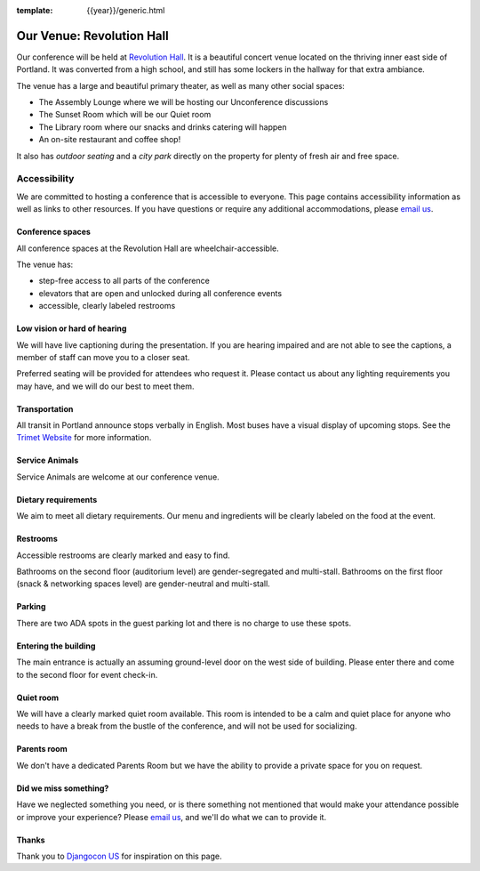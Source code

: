 :template: {{year}}/generic.html

Our Venue: Revolution Hall
==========================

Our conference will be held at `Revolution Hall`_. 
It is a beautiful concert venue located on the thriving inner east side of Portland.
It was converted from a high school,
and still has some lockers in the hallway for that extra ambiance.

.. image:: /_static/conf/images/pics/rev-hall-outside.jpg

The venue has a large and beautiful primary theater,
as well as many other social spaces:

* The Assembly Lounge where we will be hosting our Unconference discussions
* The Sunset Room which will be our Quiet room
* The Library room where our snacks and drinks catering will happen
* An on-site restaurant and coffee shop!

It also has *outdoor seating* and a *city park* directly on the property for plenty of fresh air and free space.

Accessibility
~~~~~~~~~~~~~

We are committed to hosting a conference that is accessible to everyone.
This page contains accessibility information as well as links to other resources. 
If you have questions or require any additional accommodations, 
please `email us`_.

Conference spaces
*****************

All conference spaces at the Revolution Hall are wheelchair-accessible.

The venue has:

* step-free access to all parts of the conference
* elevators that are open and unlocked during all conference events
* accessible, clearly labeled restrooms

Low vision or hard of hearing
*****************************

We will have live captioning during the presentation.
If you are hearing impaired and are not able to see the captions,
a member of staff can move you to a closer seat.

Preferred seating will be provided for attendees who request it.
Please contact us about any lighting requirements you may have, 
and we will do our best to meet them.

Transportation
**************

All transit in Portland announce stops verbally in English.
Most buses have a visual display of upcoming stops.
See the `Trimet Website <https://trimet.org/access/index.htm>`__ for more information.

Service Animals
***************

Service Animals are welcome at our conference venue.

Dietary requirements
********************

We aim to meet all dietary requirements.
Our menu and ingredients will be clearly labeled on the food at the event.

Restrooms
*********

Accessible restrooms are clearly marked and easy to find.

Bathrooms on the second floor (auditorium level) are gender-segregated and multi-stall.
Bathrooms on the first floor (snack & networking spaces level) are gender-neutral and multi-stall.

Parking
*******

There are two ADA spots in the guest parking lot and there is no charge to use these spots.

Entering the building
*********************

The main entrance is actually an assuming ground-level door on the west side of building.
Please enter there and come to the second floor for event check-in.

Quiet room
**********

We will have a clearly marked quiet room available.
This room is intended to be a calm and quiet place for anyone who needs to have a break from the bustle of the conference, and will not be used for socializing.

Parents room
************

We don't have a dedicated Parents Room but we have the ability to provide a private space for you on request.

Did we miss something?
**********************

Have we neglected something you need, or is there something not mentioned that would make your attendance possible or improve your experience? Please `email us`_, and we'll do what we can to provide it.

Thanks
******

Thank you to `Djangocon US`_ for inspiration on this page.

.. _Revolution Hall: https://www.revolutionhall.com/about/
.. _thriving inner east side: https://goo.gl/maps/AwSBqVPtrDR2
.. _email us: portland@writethedocs.org
.. _Djangocon US: https://2015.djangocon.us/

